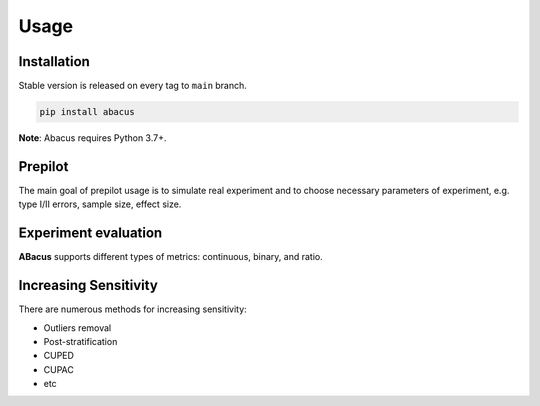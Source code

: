 Usage
=====

Installation
------------

Stable version is released on every tag to ``main`` branch.

.. code:: bash

    pip install abacus

**Note**: Abacus requires Python 3.7+.


Prepilot
--------

The main goal of prepilot usage is to simulate real experiment
and to choose necessary parameters of experiment, e.g. type I/II errors,
sample size, effect size.


Experiment evaluation
---------------------

**ABacus** supports different types of metrics: continuous, binary, and ratio.


Increasing Sensitivity
----------------------

There are numerous methods for increasing sensitivity:

* Outliers removal
* Post-stratification
* CUPED
* CUPAC
* etc
